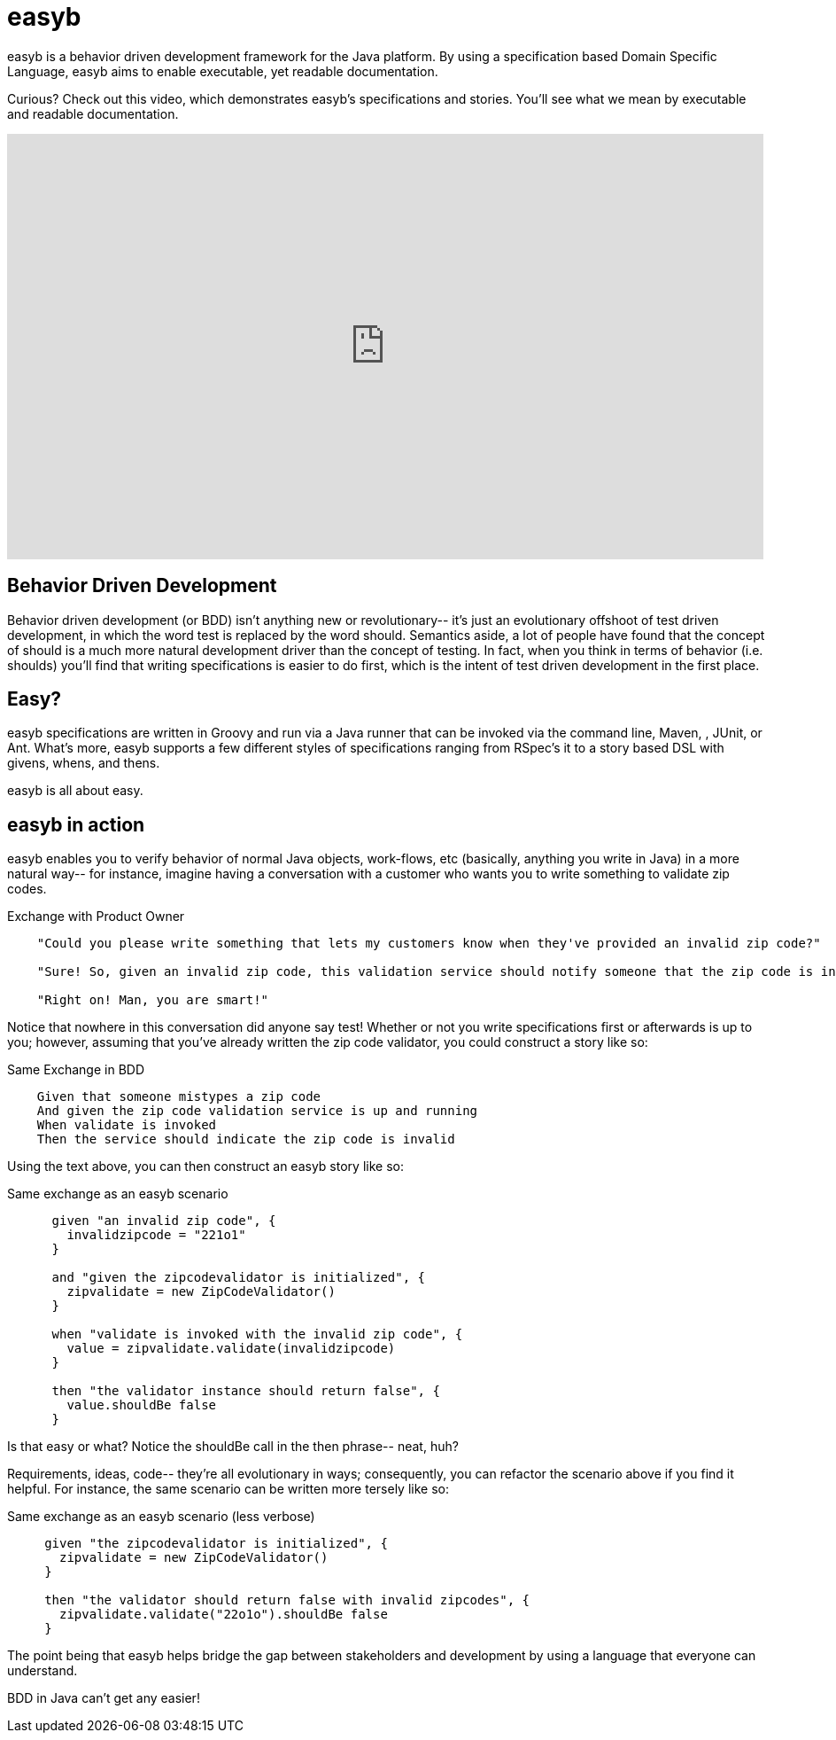 = easyb

easyb is a behavior driven development framework for the Java platform. By using a specification based Domain
Specific Language, easyb aims to enable executable, yet readable documentation.

Curious? Check out this video, which demonstrates easyb's specifications and stories.
You'll see what we mean by executable and readable documentation.

video::GIqA4c-RvFQ[youtube,width=854,height=480]

== Behavior Driven Development

Behavior driven development (or BDD) isn't anything new or revolutionary-- it's just an evolutionary offshoot of test
driven development, in which the word test is replaced by the word should. Semantics aside, a lot of people have found
that the concept of should is a much more natural development driver than the concept of testing. In fact, when you
think in terms of behavior (i.e. shoulds) you'll find that writing specifications is easier to do first, which is the
intent of test driven development in the first place.

== Easy?
easyb specifications are written in Groovy and run via a Java runner that can be invoked via the command line, Maven,
, JUnit, or Ant. What's more, easyb supports a few different styles of specifications ranging from RSpec's it to a story based
DSL with givens, whens, and thens.

easyb is all about easy.

== easyb in action

easyb enables you to verify behavior of normal Java objects, work-flows, etc (basically, anything you write in Java) in
a more natural way-- for instance, imagine having a conversation with a customer who wants you to write something to
validate zip codes.

.Exchange with Product Owner
[source,groovy]
----

    "Could you please write something that lets my customers know when they've provided an invalid zip code?"

    "Sure! So, given an invalid zip code, this validation service should notify someone that the zip code is incorrect?"

    "Right on! Man, you are smart!"
----

Notice that nowhere in this conversation did anyone say test! Whether or not you write specifications first or
afterwards is up to you; however, assuming that you've already written the zip code validator, you could construct a
story like so:

.Same Exchange in BDD
[source,gherkin]
----
    Given that someone mistypes a zip code
    And given the zip code validation service is up and running
    When validate is invoked
    Then the service should indicate the zip code is invalid
----

Using the text above, you can then construct an easyb story like so:

.Same exchange as an easyb scenario
[source,groovy]
----
      given "an invalid zip code", {
        invalidzipcode = "221o1"
      }

      and "given the zipcodevalidator is initialized", {
        zipvalidate = new ZipCodeValidator()
      }

      when "validate is invoked with the invalid zip code", {
        value = zipvalidate.validate(invalidzipcode)
      }

      then "the validator instance should return false", {
        value.shouldBe false
      }
----

Is that easy or what? Notice the shouldBe call in the then phrase-- neat, huh?

Requirements, ideas, code-- they're all evolutionary in ways; consequently, you can refactor the scenario above if you
find it helpful. For instance, the same scenario can be written more tersely like so:

.Same exchange as an easyb scenario (less verbose)
[source,groovy]
----
     given "the zipcodevalidator is initialized", {
       zipvalidate = new ZipCodeValidator()
     }

     then "the validator should return false with invalid zipcodes", {
       zipvalidate.validate("22o1o").shouldBe false
     }
----

The point being that easyb helps bridge the gap between stakeholders and development by using a language that everyone
can understand.

BDD in Java can't get any easier!
